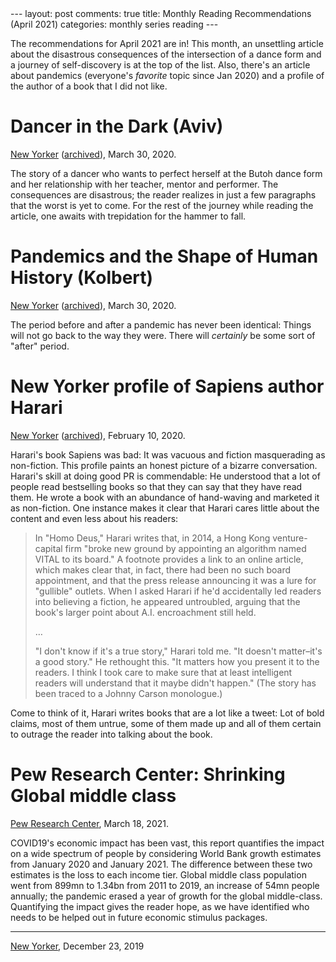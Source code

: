 #+OPTIONS: author:nil toc:nil ^:nil

#+begin_export html
---
layout: post
comments: true
title: Monthly Reading Recommendations (April 2021)
categories: monthly series reading
---
#+end_export

The recommendations for April 2021 are in! This month, an unsettling article about the disastrous
consequences of the intersection of a dance form and a journey of self-discovery is at the top of
the list. Also, there's an article about pandemics (everyone's /favorite/ topic since Jan 2020) and
a profile of the author of a book that I did not like.

#+begin_export html
<!--more-->
#+end_export

* Dancer in the Dark (Aviv)

[[https://www.newyorker.com/magazine/2020/04/06/the-unravelling-of-a-dancer][New Yorker]] ([[https://archive.is/EqBWX][archived]]), March 30, 2020.

The story of a dancer who wants to perfect herself at the Butoh dance form and her relationship with
her teacher, mentor and performer. The consequences are disastrous; the reader realizes in just a
few paragraphs that the worst is yet to come. For the rest of the journey while reading the article,
one awaits with trepidation for the hammer to fall.

* Pandemics and the Shape of Human History (Kolbert)

[[https://www.newyorker.com/magazine/2020/04/06/pandemics-and-the-shape-of-human-history][New Yorker]] ([[https://archive.ph/YT2jD][archived]]), March 30, 2020.

The period before and after a pandemic has never been identical: Things will not go back to the way
they were. There will /certainly/ be some sort of "after" period.

* New Yorker profile of Sapiens author Harari

[[https://www.newyorker.com/magazine/2020/02/17/yuval-noah-harari-gives-the-really-big-picture][New Yorker]] ([[https://archive.ph/2fV3m][archived]]), February 10, 2020.

Harari's book Sapiens was bad: It was vacuous and fiction masquerading as non-fiction. This profile
paints an honest picture of a bizarre conversation. Harari's skill at doing good PR is commendable:
He understood that a lot of people read bestselling books so that they can say that they have read
them. He wrote a book with an abundance of hand-waving and marketed it as non-fiction. One instance
makes it clear that Harari cares little about the content and even less about his readers:

#+begin_quote
In "Homo Deus," Harari writes that, in 2014, a Hong Kong venture-capital firm "broke new ground by
appointing an algorithm named VITAL to its board." A footnote provides a link to an online article,
which makes clear that, in fact, there had been no such board appointment, and that the press
release announcing it was a lure for "gullible" outlets. When I asked Harari if he'd accidentally
led readers into believing a fiction, he appeared untroubled, arguing that the book's larger point
about A.I. encroachment still held.

...


"I don't know if it's a true story," Harari told me. "It doesn't matter--it's a good story." He
rethought this. "It matters how you present it to the readers. I think I took care to make sure that
at least intelligent readers will understand that it maybe didn't happen." (The story has been
traced to a Johnny Carson monologue.)
#+end_quote

Come to think of it, Harari writes books that are a lot like a tweet: Lot of bold claims, most of
them untrue, some of them made up and all of them certain to outrage the reader into talking about
the book.

* Pew Research Center: Shrinking Global middle class

[[https://www.pewresearch.org/global/2021/03/18/the-pandemic-stalls-growth-in-the-global-middle-class-pushes-poverty-up-sharply/][Pew Research Center]], March 18, 2021.

COVID19's economic impact has been vast, this report quantifies the impact on a wide spectrum of
people by considering World Bank growth estimates from January 2020 and January 2021. The difference
between these two estimates is the loss to each income tier. Global middle class population went
from 899mn to 1.34bn from 2011 to 2019, an increase of 54mn people annually; the pandemic erased a
year of growth for the global middle-class. Quantifying the impact gives the reader hope, as we have
identified who needs to be helped out in future economic stimulus packages.

-----

[[file:~/personal/blog/public/img/monthly-recommendations-2021-04-comic-big-mother-kim-warp.png]]

[[https://fineartamerica.com/featured/big-mother-kim-warp.html][New Yorker]], December 23, 2019

